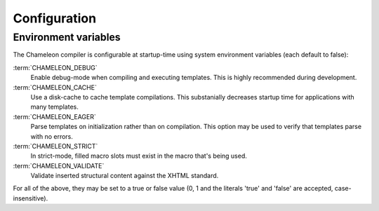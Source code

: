 Configuration
=============

Environment variables
---------------------

The Chameleon compiler is configurable at startup-time using system environment variables (each default to false):

:term:`CHAMELEON_DEBUG`
     Enable debug-mode when compiling and executing templates. This is highly recommended during development.

:term:`CHAMELEON_CACHE`
     Use a disk-cache to cache template compilations. This substanially decreases startup time for applications with many templates.

:term:`CHAMELEON_EAGER`
     Parse templates on initialization rather than on compilation. This option may be used to verify that templates parse with no errors.

:term:`CHAMELEON_STRICT`
     In strict-mode, filled macro slots must exist in the macro that's being used.

:term:`CHAMELEON_VALIDATE`
     Validate inserted structural content against the XHTML standard.

For all of the above, they may be set to a true or false value (0, 1 and the literals 'true' and 'false' are accepted, case-insensitive).


